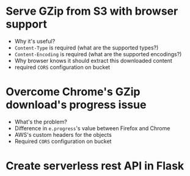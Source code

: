 * Serve GZip from S3 with browser support
  - Why it's useful?
  - ~Content-Type~ is required (what are the supported types?)
  - ~Content-Encoding~ is required (what are the supported encodings?)
  - Why browser knows it should extract this downloaded content
  - required ~CORS~ configuration on bucket
* Overcome Chrome's GZip download's progress issue
  - What's the problem?
  - Difference in ~e.progress~'s value between Firefox and Chrome
  - AWS's custom headers for the objects
  - Required ~CORS~ configuration on bucket
* Create serverless rest API in Flask
